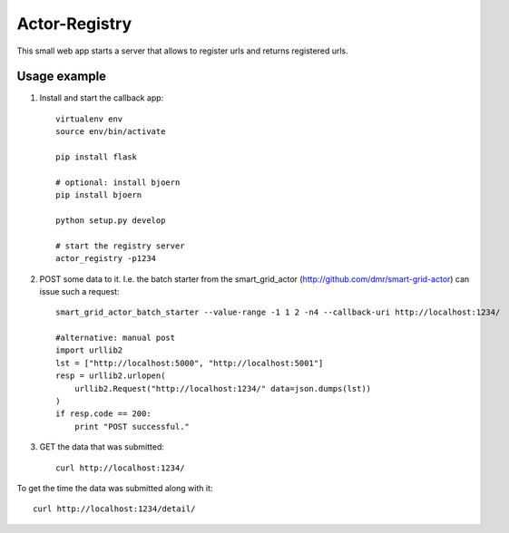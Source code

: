 Actor-Registry
==============

This small web app starts a server that allows to register urls and returns registered urls.

Usage example
-------------

1. Install and start the callback app::

    virtualenv env
    source env/bin/activate

    pip install flask

    # optional: install bjoern
    pip install bjoern

    python setup.py develop

    # start the registry server
    actor_registry -p1234

2. POST some data to it. I.e. the batch starter from the smart_grid_actor (http://github.com/dmr/smart-grid-actor) can issue such a request::

    smart_grid_actor_batch_starter --value-range -1 1 2 -n4 --callback-uri http://localhost:1234/

    #alternative: manual post
    import urllib2
    lst = ["http://localhost:5000", "http://localhost:5001"]
    resp = urllib2.urlopen(
        urllib2.Request("http://localhost:1234/" data=json.dumps(lst))
    )
    if resp.code == 200:
        print "POST successful."

3. GET the data that was submitted::

    curl http://localhost:1234/

To get the time the data was submitted along with it::

    curl http://localhost:1234/detail/

